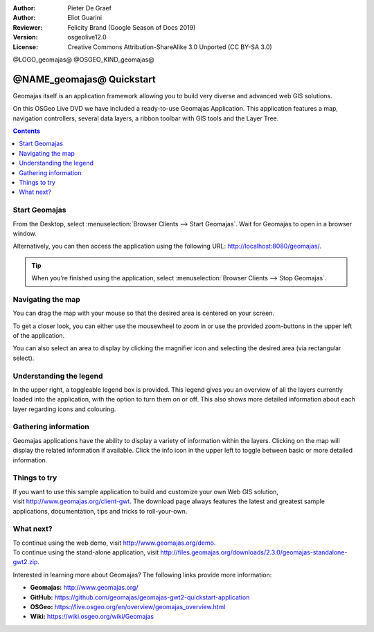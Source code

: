 :Author: Pieter De Graef
:Author: Eliot Guarini
:Reviewer: Felicity Brand (Google Season of Docs 2019)
:Version: osgeolive12.0
:License: Creative Commons Attribution-ShareAlike 3.0 Unported  (CC BY-SA 3.0)

@LOGO_geomajas@
@OSGEO_KIND_geomajas@


######################################
@NAME_geomajas@ Quickstart
###################################### 

Geomajas itself is an application framework allowing you to build very diverse and advanced web GIS solutions.

On this OSGeo Live DVD we have included a ready-to-use Geomajas Application. This application features a map, navigation controllers, several data layers, a ribbon toolbar with GIS tools and the Layer Tree.
    
.. image:: /images/projects/geomajas/geomajas_1024x768_screen1.png
    :scale: 50%
    :align: right
    :alt: An example application using the Geomajas framework

.. contents:: Contents
   :local:    

Start Geomajas
==============

From the Desktop, select :menuselection:`Browser Clients --> Start Geomajas`. Wait for Geomajas to open in a browser window.

Alternatively, you can then access the application using the following URL: `<http://localhost:8080/geomajas/>`_. 

.. image:: /images/projects/geomajas/geomajas_screenshot.png
  :width: 100%
  :alt: The default view of the provided Geomajas application

.. Tip:: When you’re finished using the application, select :menuselection:`Browser Clients --> Stop Geomajas`. 

Navigating the map
==================

.. image:: /images/projects/geomajas/geomajas_screenshot_zoom.png
    :alt: The provided control for zooming within the Geomajas application

You can drag the map with your mouse so that the desired area is centered on your screen.

To get a closer look, you can either use the mousewheel to zoom in or use the provided zoom-buttons in the upper left of the application. 

You can also select an area to display by clicking the magnifier icon and selecting the desired area (via rectangular select).

Understanding the legend
========================

.. image:: /images/projects/geomajas/geomajas_screenshot_legend.png
    :alt: Layers can be consulted and toggled from the legend in the Geomajas application

In the upper right, a toggleable legend box is provided. This legend gives you an overview of all the layers currently loaded into the application, with the option to turn them on or off. 
This also shows more detailed information about each layer regarding icons and colouring.

Gathering information
=====================

Geomajas applications have the ability to display a variety of information within the layers. 
Clicking on the map will display the related information if available. 
Click the info icon in the upper left to toggle between basic or more detailed information.

Things to try
=============

If you want to use this sample application to build and customize your own Web GIS solution, visit `<http://www.geomajas.org/client-gwt>`_. 
The download page always features the latest and greatest sample applications, documentation, tips and tricks to roll-your-own. 

What next?
==========

| To continue using the web demo, visit `<http://www.geomajas.org/demo>`_.
| To continue using the stand-alone application, visit `<http://files.geomajas.org/downloads/2.3.0/geomajas-standalone-gwt2.zip>`_.


Interested in learning more about Geomajas? The following links provide more information:

* **Geomajas:** `<http://www.geomajas.org/>`_
* **GitHub:** `<https://github.com/geomajas/geomajas-gwt2-quickstart-application>`_
* **OSGeo:** `<https://live.osgeo.org/en/overview/geomajas_overview.html>`_
* **Wiki:** `<https://wiki.osgeo.org/wiki/Geomajas>`_
